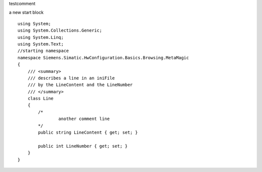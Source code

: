 
testcomment

a new start block

::

    using System;
    using System.Collections.Generic;
    using System.Linq;
    using System.Text;
    //starting namespace
    namespace Siemens.Simatic.HwConfiguration.Basics.Browsing.MetaMagic
    {
        /// <summary>
        /// describes a line in an iniFile
        /// by the LineContent and the LineNumber
        /// </summary>
        class Line
        {
            /*
                    another comment line
            */
            public string LineContent { get; set; }
    
            public int LineNumber { get; set; }
        }
    }

